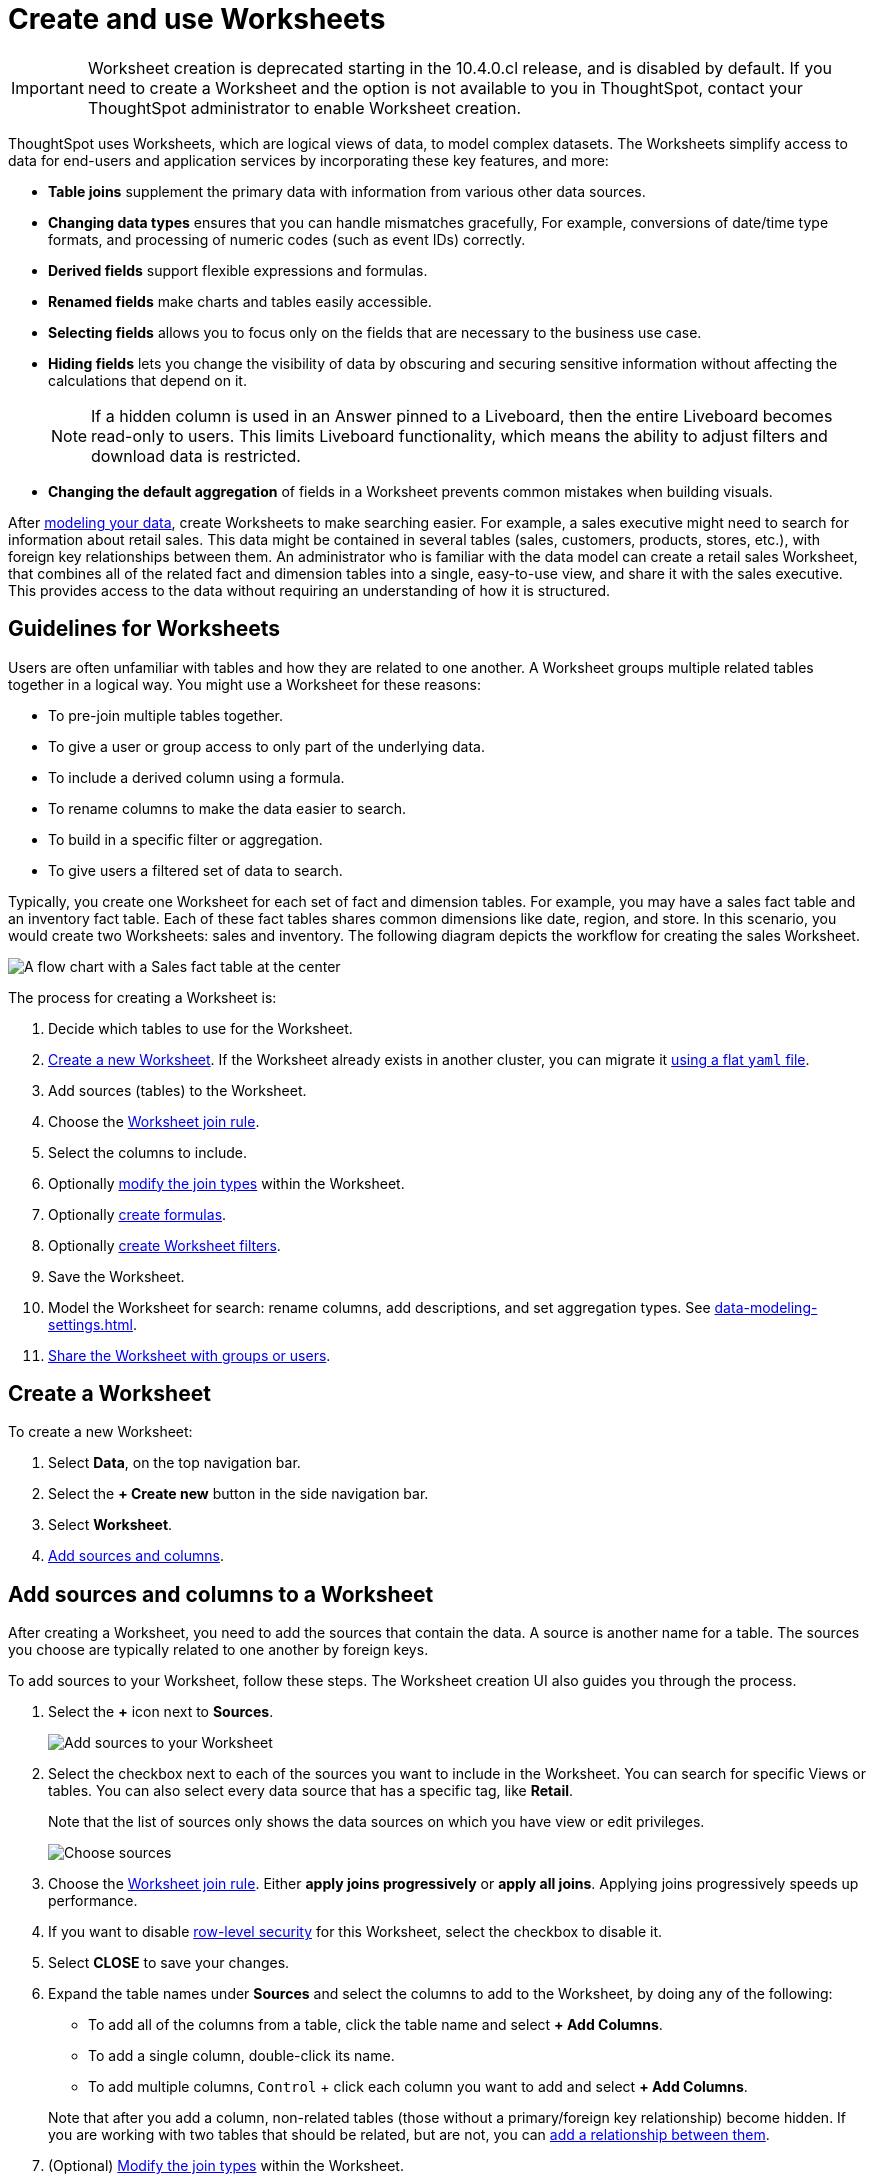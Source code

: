 = Create and use Worksheets
:last_updated: 5/3/2023
:linkattrs:
:experimental:
:page-layout: default-cloud
:page-aliases: /admin/worksheets/about-worksheets.adoc
:description: Worksheets are logical views created on top of a more complex data model, to enable business users to more easily consume data.
:jira: SCAL-234878

IMPORTANT: Worksheet creation is deprecated starting in the 10.4.0.cl release, and is disabled by default. If you need to create a Worksheet and the option is not available to you in ThoughtSpot, contact your ThoughtSpot administrator to enable Worksheet creation.

ThoughtSpot uses Worksheets, which are logical views of data, to model complex datasets. The Worksheets simplify access to data for end-users and application services by incorporating these key features, and more:

* *Table joins* supplement the primary data with information from various other data sources.
* *Changing data types* ensures that you can handle mismatches gracefully, For example, conversions of date/time type formats, and processing of numeric codes (such as event IDs) correctly.
* *Derived fields* support flexible expressions and formulas.
* *Renamed fields* make charts and tables easily accessible.
* *Selecting fields* allows you to focus only on the  fields that are necessary to the business use case.
* *Hiding fields* lets you change the visibility of data by obscuring and securing sensitive information without affecting the calculations that depend on it.
+
NOTE: If a hidden column is used in an Answer pinned to a Liveboard, then the entire Liveboard becomes read-only to users. This limits Liveboard functionality, which means the ability to adjust filters and download data is restricted.
* *Changing the default aggregation* of fields in a Worksheet prevents common mistakes when building visuals.


After xref:data-modeling.adoc[modeling your data], create Worksheets to make searching easier.
For example, a sales executive might need to search for information about retail sales.
This data might be contained in several tables (sales, customers, products, stores, etc.), with foreign key relationships between them.
An administrator who is familiar with the data model can create a retail sales Worksheet, that combines all of the related fact and dimension tables into a single, easy-to-use view, and share it with the sales executive.
This provides access to the data without requiring an understanding of how it is structured.

== Guidelines for Worksheets

Users are often unfamiliar with tables and how they are related to one another.
A Worksheet groups multiple related tables together in a logical way.
You might use a Worksheet for these reasons:

* To pre-join multiple tables together.
* To give a user or group access to only part of the underlying data.
* To include a derived column using a formula.
* To rename columns to make the data easier to search.
* To build in a specific filter or aggregation.
* To give users a filtered set of data to search.

Typically, you create one Worksheet for each set of fact and dimension tables.
For example, you may have a sales fact table and an inventory fact table.
Each of these fact tables shares common dimensions like date, region, and store.
In this scenario, you would create two Worksheets: sales and inventory.
The following diagram depicts the workflow for creating the sales Worksheet.

image::workflow_create_worksheet.png[A flow chart with a Sales fact table at the center, with arrows pointing out to 5 dimension tables: Employees, Stores, Customers, Products, and Dates. There is a large arrow pointing down from the flow chart to a box that says Sales Worksheet.]

The process for creating a Worksheet is:

. Decide which tables to use for the Worksheet.
. <<create-worksheet,Create a new Worksheet>>.
If the Worksheet already exists in another cluster, you can migrate it xref:scriptability.adoc[using a flat `yaml` file].
. Add sources (tables) to the Worksheet.
. Choose the xref:worksheet-progressive-joins.adoc#[Worksheet join rule].
. Select the columns to include.

. Optionally xref:join-worksheet-edit.adoc#[modify the join types] within the Worksheet.
. Optionally xref:worksheet-formula.adoc#[create formulas].
. Optionally xref:worksheet-filter.adoc#[create Worksheet filters].
. Save the Worksheet.
. Model the Worksheet for search: rename columns, add descriptions, and set aggregation types. See xref:data-modeling-settings.adoc[].
. xref:share-worksheets.adoc#[Share the Worksheet with groups or users].

[#create-worksheet]
== Create a Worksheet

To create a new Worksheet:

. Select *Data*, on the top navigation bar.
. Select the *+ Create new* button in the side navigation bar.

. Select *Worksheet*.

. <<worksheet-sources-columns,Add sources and columns>>.

[#worksheet-sources-columns]
== Add sources and columns to a Worksheet

After creating a Worksheet, you need to add the sources that contain the data.
A source is another name for a table.
The sources you choose are typically related to one another by foreign keys.

To add sources to your Worksheet, follow these steps.
The Worksheet creation UI also guides you through the process.

. Select the *+* icon next to *Sources*.
+
image::worksheet-create-add-sources.png[Add sources to your Worksheet]

. Select the checkbox next to each of the sources you want to include in the Worksheet.
You can search for specific Views or tables.
You can also select every data source that has a specific tag, like *Retail*.
+
Note that the list of sources only shows the data sources on which you have view or edit privileges.
+
image::worksheet-create-choose-sources.png[Choose sources]

. Choose the xref:worksheet-progressive-joins.adoc#[Worksheet join rule].
Either *apply joins progressively* or *apply all joins*.
Applying joins progressively speeds up performance.
. If you want to disable xref:security-rls-concept.adoc[row-level security] for this Worksheet, select the checkbox to disable it.
. Select *CLOSE* to save your changes.
. Expand the table names under *Sources* and select the columns to add to the Worksheet, by doing any of the following:
* To add all of the columns from a table, click the table name and select *+ Add Columns*.
* To add a single column, double-click its name.
* To add multiple columns, kbd:[Control] + click each column you want to add and select *+ Add Columns*.

+
Note that after you add a column, non-related tables (those without a primary/foreign key relationship) become hidden.
If you are working with two tables that should be related, but are not, you can xref:relationships.adoc#[add a relationship between them].
. (Optional) xref:join-worksheet-edit.adoc#[Modify the join types] within the Worksheet.
. (Optional) xref:worksheet-formula.adoc#[Create formulas].
. (Optional) xref:worksheet-filter.adoc#[Create Worksheet filters].
. Select the *more options* icon image:icon-more-10px.png[more options menu icon], and select *Save*.
. In the Save Worksheet window, enter a name and description for your Worksheet and select *SAVE*.
. (Optional) Select each column name and enter a more user-friendly name for searching.
You can tab through the list of columns to rename them quickly. ThoughtSpot automatically optimizes column names to make searching easier. When you add a column to a Worksheet, ThoughtSpot automatically converts it to title case, and replaces any underscores with spaces. For example, `customer_age` automatically becomes `Customer Age`.
. (Optional) If you want to add a prefix to the name of several columns, select them, click the *Add prefix* button, and type in the prefix.
+
image::worksheet-create-add-prefix.png[Add a prefix to column names]

. Select the *more options* icon image:icon-more-10px.png[more options menu icon], and select *Save*.
+
image::worksheet-create-save.png[Save your Worksheet]

. The Worksheet details page appears. Review your Worksheet, and make any additional changes you would like. Note that if any of your columns contain aggregate formulas, or if your Worksheet contains a chasm or fan trap, ThoughtSpot does not show data samples.

. xref:share-worksheets.adoc#[Share your Worksheet], if you want other people to be able to use it.

[#role-playing-dimensions]
== Role-playing dimensions

A role-playing dimension is when a single physical dimension is referenced multiple times in a fact table, with each reference linking to a logically distinct role for the dimension. ThoughtSpot supports role-playing dimensions, or multiple join paths, for Worksheets. For example, you may have a fact table joined to a dimension table more than once. This is useful for cases such as when you have a sales fact table and an employee dimension table, where the sales table may record the employee ID who created, updated, and owned a record. In this case, you would want to join these three columns to the employee dimension table on employee ID.

When adding attribute columns from that dimension table to your Worksheet, ThoughtSpot prompts you to choose which join path you would like to use for that column. To use role-playing dimensions, select that attribute again, modify the name, and choose the other join path when ThoughtSpot prompts you to select one. For more information, see link:https://community.thoughtspot.com/customers/s/article/How-do-you-model-role-playing-dimensions[Model role-playing dimensions^].

== Where to go next

* *xref:worksheet-progressive-joins.adoc[How the Worksheet join rule works]* +
Use the Worksheet join rule to specify when to apply joins when a search is done on a Worksheet.
You can either apply joins progressively, as each search term is added (recommended), or apply all joins to every search.

'''
> **Related information**
>
> * xref:worksheet-edit.adoc[Edit a Worksheet]
> * xref:worksheet-formula.adoc[Create a formula in a Worksheet]
> * xref:worksheet-filter.adoc[Create a Worksheet filter]
> * xref:worksheet-progressive-joins.adoc[How the Worksheet join rule works]
> * xref:worksheet-inclusion.adoc[Create join rule or RLS for a Worksheet]
> * xref:join-add.adoc[Create a join relationship]
> * xref:join-worksheet-edit.adoc[Modify joins between Worksheet tables]
> * xref:worksheet-delete.adoc[Delete Worksheets or tables]
> * xref:scriptability.adoc[Migrate or restore Worksheets]
> * xref:tml-worksheets.adoc[Worksheet TML specification]
